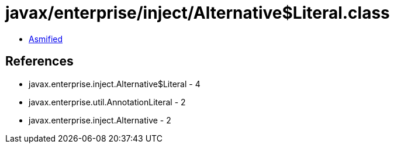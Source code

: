 = javax/enterprise/inject/Alternative$Literal.class

 - link:Alternative$Literal-asmified.java[Asmified]

== References

 - javax.enterprise.inject.Alternative$Literal - 4
 - javax.enterprise.util.AnnotationLiteral - 2
 - javax.enterprise.inject.Alternative - 2
